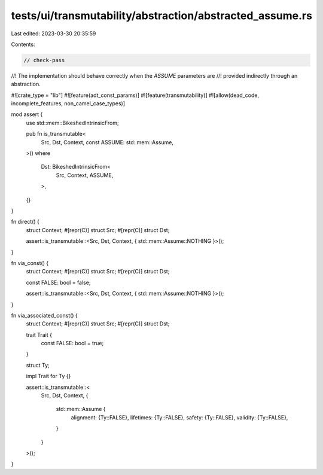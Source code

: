 tests/ui/transmutability/abstraction/abstracted_assume.rs
=========================================================

Last edited: 2023-03-30 20:35:59

Contents:

.. code-block:: rs

    // check-pass
//! The implementation should behave correctly when the `ASSUME` parameters are
//! provided indirectly through an abstraction.

#![crate_type = "lib"]
#![feature(adt_const_params)]
#![feature(transmutability)]
#![allow(dead_code, incomplete_features, non_camel_case_types)]

mod assert {
    use std::mem::BikeshedIntrinsicFrom;

    pub fn is_transmutable<
        Src,
        Dst,
        Context,
        const ASSUME: std::mem::Assume,
    >()
    where
        Dst: BikeshedIntrinsicFrom<
            Src,
            Context,
            ASSUME,
        >,
    {}
}

fn direct() {
    struct Context;
    #[repr(C)] struct Src;
    #[repr(C)] struct Dst;

    assert::is_transmutable::<Src, Dst, Context, { std::mem::Assume::NOTHING }>();
}

fn via_const() {
    struct Context;
    #[repr(C)] struct Src;
    #[repr(C)] struct Dst;

    const FALSE: bool = false;

    assert::is_transmutable::<Src, Dst, Context, { std::mem::Assume::NOTHING }>();
}

fn via_associated_const() {
    struct Context;
    #[repr(C)] struct Src;
    #[repr(C)] struct Dst;

    trait Trait {
        const FALSE: bool = true;
    }

    struct Ty;

    impl Trait for Ty {}

    assert::is_transmutable::<
        Src,
        Dst,
        Context,
        {
            std::mem::Assume {
                alignment: {Ty::FALSE},
                lifetimes: {Ty::FALSE},
                safety: {Ty::FALSE},
                validity: {Ty::FALSE},
            }
        }
    >();
}


